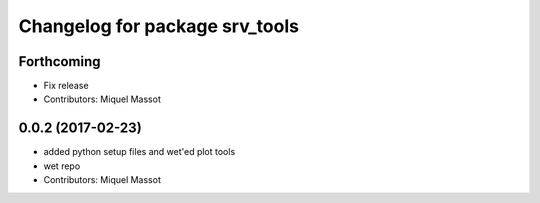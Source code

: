 ^^^^^^^^^^^^^^^^^^^^^^^^^^^^^^^
Changelog for package srv_tools
^^^^^^^^^^^^^^^^^^^^^^^^^^^^^^^

Forthcoming
-----------
* Fix release
* Contributors: Miquel Massot

0.0.2 (2017-02-23)
------------------

* added python setup files and wet'ed plot tools
* wet repo
* Contributors: Miquel Massot
